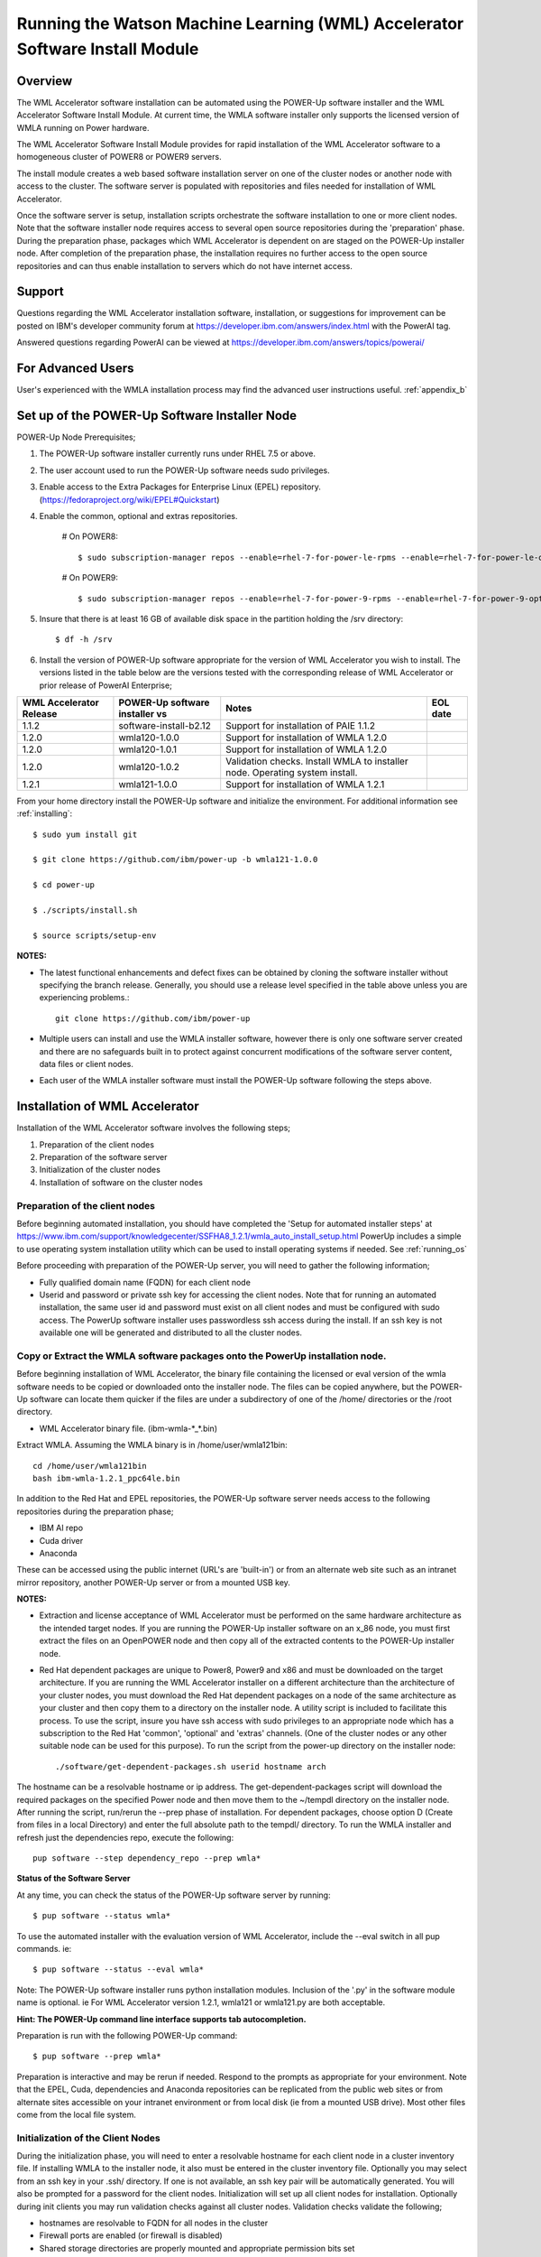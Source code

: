 .. _running_paie:

Running the Watson Machine Learning (WML) Accelerator Software Install Module
=============================================================================

Overview
--------
The WML Accelerator software installation can be automated using the POWER-Up
software installer and the WML Accelerator Software Install Module. At current
time, the WMLA software installer only supports the licensed version of WMLA
running on Power hardware.

The WML Accelerator Software Install Module provides for rapid installation of
the WML Accelerator software to a homogeneous cluster of POWER8 or POWER9
servers.

The install module creates a web based software installation server on one of
the cluster nodes or another node with access to the cluster. The software
server is populated with repositories and files needed for installation of WML
Accelerator.

Once the software server is setup, installation scripts orchestrate the
software installation to one or more client nodes. Note that the software
installer node requires access to several open source repositories during the
'preparation' phase. During the preparation phase, packages which WML
Accelerator is dependent on are staged on the POWER-Up installer node. After
completion of the preparation phase, the installation requires no further
access to the open source repositories and can thus enable installation to
servers which do not have internet access.

Support
-------
Questions regarding the WML Accelerator installation software, installation, or
suggestions for improvement can be posted on IBM's developer community forum at
https://developer.ibm.com/answers/index.html with the PowerAI tag.

Answered questions regarding PowerAI can be viewed at
https://developer.ibm.com/answers/topics/powerai/

For Advanced Users
------------------
User's experienced with the WMLA installation process may find the advanced
user instructions useful. :ref:`appendix_b`

Set up of the POWER-Up Software Installer Node
----------------------------------------------

POWER-Up Node  Prerequisites;

#. The POWER-Up software installer currently runs under RHEL 7.5 or above.

#. The user account used to run the POWER-Up software needs sudo privileges.

#. Enable access to the Extra Packages for Enterprise Linux (EPEL) repository.
   (https://fedoraproject.org/wiki/EPEL#Quickstart)

#. Enable the common, optional and extras repositories.

    # On POWER8::

       $ sudo subscription-manager repos --enable=rhel-7-for-power-le-rpms --enable=rhel-7-for-power-le-optional-rpms --enable=rhel-7-for-power-le-extras-rpms

    # On POWER9::

       $ sudo subscription-manager repos --enable=rhel-7-for-power-9-rpms --enable=rhel-7-for-power-9-optional-rpms --enable=–enable=rhel-7-for-power-9-extras-rpms

#. Insure that there is at least 16 GB of available disk space in the partition
   holding the /srv directory::

    $ df -h /srv

#. Install the version of POWER-Up software appropriate for the version of WML
   Accelerator you wish to install. The versions listed in the table below are
   the versions tested with the corresponding release of WML Accelerator or
   prior release of PowerAI Enterprise;

.. csv-table::
   :header: "WML Accelerator Release", "POWER-Up software installer vs", "Notes", "EOL date"

   "1.1.2", "software-install-b2.12", "Support for installation of PAIE 1.1.2"
   "1.2.0", "wmla120-1.0.0", "Support for installation of WMLA 1.2.0"
   "1.2.0", "wmla120-1.0.1", "Support for installation of WMLA 1.2.0"
   "1.2.0", "wmla120-1.0.2", "Validation checks. Install WMLA to installer node. Operating system install."
   "1.2.1", "wmla121-1.0.0", "Support for installation of WMLA 1.2.1"

From your home directory install the POWER-Up software and initialize the
environment. For additional information see :ref:`installing`::

    $ sudo yum install git

    $ git clone https://github.com/ibm/power-up -b wmla121-1.0.0

    $ cd power-up

    $ ./scripts/install.sh

    $ source scripts/setup-env

**NOTES:**

- The latest functional enhancements and defect fixes can be obtained by
  cloning the software installer without specifying the branch release.
  Generally, you should use a release level specified in the table above unless
  you are experiencing problems.::

    git clone https://github.com/ibm/power-up

- Multiple users can install and use the WMLA installer software, however there
  is only one software server created and there are no safeguards built in to
  protect against concurrent modifications of the software server content, data
  files or client nodes.

- Each user of the WMLA installer software must install the POWER-Up software
  following the steps above.


Installation of WML Accelerator
----------------------------------

Installation of the WML Accelerator software involves the following steps;

#. Preparation of the client nodes

#. Preparation of the software server

#. Initialization of the cluster nodes

#. Installation of software on the cluster nodes


Preparation of the client nodes
~~~~~~~~~~~~~~~~~~~~~~~~~~~~~~~

Before beginning automated installation, you should have completed the 'Setup
for automated installer steps' at
https://www.ibm.com/support/knowledgecenter/SSFHA8_1.2.1/wmla_auto_install_setup.html
PowerUp includes a simple to use operating system installation utility which
can be used to install operating systems if needed. See :ref:`running_os`

Before proceeding with preparation of the POWER-Up server, you will need to
gather the following information;

- Fully qualified domain name (FQDN) for each client node

- Userid and password or private ssh key for accessing the client nodes. Note
  that for running an automated installation, the same user id and password
  must exist on all client nodes and must be configured with sudo access. The
  PowerUp software installer uses passwordless ssh access during the install.
  If an ssh key is not available one will be generated and distributed to all
  the cluster nodes.

Copy or Extract the WMLA software packages onto the PowerUp installation node.
~~~~~~~~~~~~~~~~~~~~~~~~~~~~~~~~~~~~~~~~~~~~~~~~~~~~~~~~~~~~~~~~~~~~~~~~~~~~~~
Before beginning installation of WML Accelerator, the binary file containing
the licensed or eval version of the wmla software needs to be copied or
downloaded onto the installer node.
The files can be copied anywhere, but the POWER-Up software can locate them
quicker if the files are under a subdirectory of one of the /home/ directories
or the /root directory.

-  WML Accelerator binary file. (ibm-wmla-\*_\*.bin)

Extract WMLA. Assuming the WMLA binary is in /home/user/wmla121bin::

    cd /home/user/wmla121bin
    bash ibm-wmla-1.2.1_ppc64le.bin

In addition to the Red Hat and EPEL repositories, the POWER-Up software server
needs access to the following repositories during the preparation phase;

-  IBM AI repo
-  Cuda driver
-  Anaconda

These can be accessed using the public internet (URL's are 'built-in') or from
an alternate web site such as an intranet mirror repository, another POWER-Up
server or from a mounted USB key.

**NOTES:**

- Extraction and license acceptance of WML Accelerator must be performed on the
  same hardware architecture as the intended target nodes. If you are running
  the POWER-Up installer software on an x_86 node, you must first extract the
  files on an OpenPOWER node and then copy all of the extracted contents to the
  POWER-Up installer node.

- Red Hat dependent packages are unique to Power8, Power9 and x86 and must be
  downloaded on the target architecture. If you are running the WML Accelerator
  installer on a different architecture than the architecture of your cluster
  nodes, you must download the Red Hat dependent packages on a node of the same
  architecture as your cluster and then copy them to a directory on the
  installer node. A utility script is included to facilitate this process. To
  use the script, insure you have ssh access with sudo privileges to an
  appropriate node which has a subscription to the Red Hat 'common', 'optional'
  and 'extras' channels. (One of the cluster nodes or any other suitable node
  can be used for this purpose). To run the script from the power-up directory
  on the installer node::

    ./software/get-dependent-packages.sh userid hostname arch

The hostname can be a resolvable hostname or ip address. The
get-dependent-packages script will download the required packages on the
specified Power node and then move them to the ~/tempdl directory on the
installer node. After running the script, run/rerun the --prep phase of
installation. For dependent packages, choose option D (Create from files in a
local Directory) and enter the full absolute path to the tempdl/ directory. To
run the WMLA installer and refresh just the dependencies repo, execute the
following::

    pup software --step dependency_repo --prep wmla*

**Status of the Software Server**

At any time, you can check the status of the POWER-Up software server by
running::

    $ pup software --status wmla*


To use the automated installer with the evaluation version of WML Accelerator,
include the --eval switch in all pup commands. ie::

    $ pup software --status --eval wmla*

Note: The POWER-Up software installer runs python installation modules.
Inclusion of the '.py' in the software module name is optional. ie For WML
Accelerator version 1.2.1, wmla121 or wmla121.py are both acceptable.

**Hint: The POWER-Up command line interface supports tab autocompletion.**

Preparation is run with the following POWER-Up command::

    $ pup software --prep wmla*

Preparation is interactive and may be rerun if needed. Respond to the prompts
as appropriate for your environment. Note that the EPEL, Cuda, dependencies
and Anaconda repositories can be replicated from the public web sites or from
alternate sites accessible on your intranet environment or from local disk (ie
from a mounted USB drive). Most other files come from the local file system.


Initialization of the Client Nodes
~~~~~~~~~~~~~~~~~~~~~~~~~~~~~~~~~~
During the initialization phase, you will need to enter a resolvable hostname
for each client node in a cluster inventory file. If installing WMLA to the
installer node, it also must be entered in the cluster inventory file.
Optionally you may select from an ssh key in your .ssh/ directory. If one is
not available, an ssh key pair will be automatically generated. You will also
be prompted for a password for the client nodes. Initialization will set up all
client nodes for installation.  Optionally during init clients you may run
validation checks against all cluster nodes. Validation checks validate the
following;

-  hostnames are resolvable to FQDN for all nodes in the cluster
-  Firewall ports are enabled (or firewall is disabled)
-  Shared storage directories are properly mounted and appropriate permission
   bits set
-  Time is synchronizes across the cluster nodes
-  Storage and memory resources are adequate on all cluster nodes
-  Appropriate OS is installed on all cluster nodes


To initialize the client nodes and enable access to the POWER-Up software
server::

    $ pup software --init-clients wmla*

NOTES:

- During the initialization phase you will be required to create an inventory
  list of the nodes being installed. An editor window will be opened
  automatically to enable this.
- During the initialization phase you will be required to provide values for
  certain environment variables needed by Spectrum Conductor with Spark and
  Spectrum Deep Learning Impact. An editor window will be automatically opened
  to enable this.
- The CLUSTERADMIN variable will be automatically populated with the cluster
  node userid provided during the cluster inventory creation.
- The DLI_SHARED_FS environment variable should be the full absolute path to
  the shared file system mount point. (eg DLI_SHARED_FS: /mnt/my-mount-point).
  The shared file system and the client node mount points need to be configured
  prior to installing WML Accelerator.
- If left blank, the DLI_CONDA_HOME environment variable will be automatically
  populated. If entered, it should be the full absolute path of the install
  location for Anaconda. (ie DLI_CONDA_HOME: /opt/anaconda3)
- Initialization of client nodes can be rerun if needed.

Installation
~~~~~~~~~~~~
To install the WML Accelerator software and prerequisites::

    $ pup software --install wmla*

NOTES:

-  Installation of WML Accelerator can be rerun if needed.

After completion of the installation of the WML Accelerator software, you must
configure Spectrum Conductor Deep Learning Impact and apply any outstanding
fixes.
Go to https://www.ibm.com/support/knowledgecenter/SSFHA8, choose your version
of WML Accelerator and then use the search bar to search for ‘Configure IBM
Spectrum Conductor Deep Learning Impact’.

Additional Notes
~~~~~~~~~~~~~~~~

You can browse the content of the POWER-Up software server by pointing a web
browser at the address  of POWER-Up installer node. Individual files can be
copied to client nodes using wget or curl if desired.

**Dependent software packages**
The WML Accelerator software is dependent on additional open source software
that is not shipped with WML Accelerator. Some of these dependent packages are
downloaded to the POWER-Up software server from enabled yum repositories during
the preparation phase and are subsequently available to the client nodes during
the install phase. Additional software packages can be installed in the
'dependencies' repo on the POWER-Up software server by listing them in the
power-up/software/dependent-packages.list file. Entries in this file can be
delimited by spaces or commas and can appear on multiple lines. Note that
packages listed in the dependent-packages.list file are not automatically
installed on client nodes unless needed by the PowerAI software. They can be
installed on a client node explicitly using yum on the client node (ie yum
install pkg-name). Alternatively, they can be installed on all client nodes at
once using Ansible (run from within the power-up directory)::

    $ ansible all -i playbooks/software_hosts --become --ask-become-pass -m yum -a "name=pkg-name"

or on a subset of nodes (eg the master nodes) ::

    $ ansible master -i playbooks/software_hosts --become --ask-become-pass -m yum -a "name=pkg-name"

Uninstalling the POWER-Up Software
----------------------------------
To uninstall the POWER-Up software and remove the software repositories, follow
the instructions below;

#. Identify platform to remove::

    $ PLATFORM="ppc64le"

#. Stop and remove the nginx web server::

    $ sudo nginx -s stop
    $ sudo yum erase nginx -y

#. If you wish to remove the http service from the firewall on this node::

    $ sudo firewall-cmd --permanent --remove-service=http
    $ sudo firewall-cmd --reload

#. If you wish to stop and disable the firewall service on this node::

    $ sudo systemctl stop firewalld.service
    $ sudo systemctl disable firewalld.service

#. Remove the yum.repo files created by the WMLA installer::

    $ sudo rm /etc/yum.repos.d/cuda.repo
    $ sudo rm /etc/yum.repos.d/nginx.repo

#. Remove the software server content and repositories::

    $ sudo rm -rf /srv/anaconda
    $ sudo rm -rf /srv/wmla-license
    $ sudo rm -rf /srv/spectrum-dli
    $ sudo rm -rf /srv/spectrum-conductor
    $ sudo rm -rf /srv/repos

#. Remove the yum cache data depending on Computer Architecture::

    $ sudo rm -rf /var/cache/yum/${PLATFORM}/7Server/cuda/
    $ sudo rm -rf /var/cache/yum/${PLATFORM}/7Server/nginx/


#. Uninstall the PowerUp Software
    - Assuming you installed from your home directory, execute::

        $ sudo rm -rf ~/power-up
